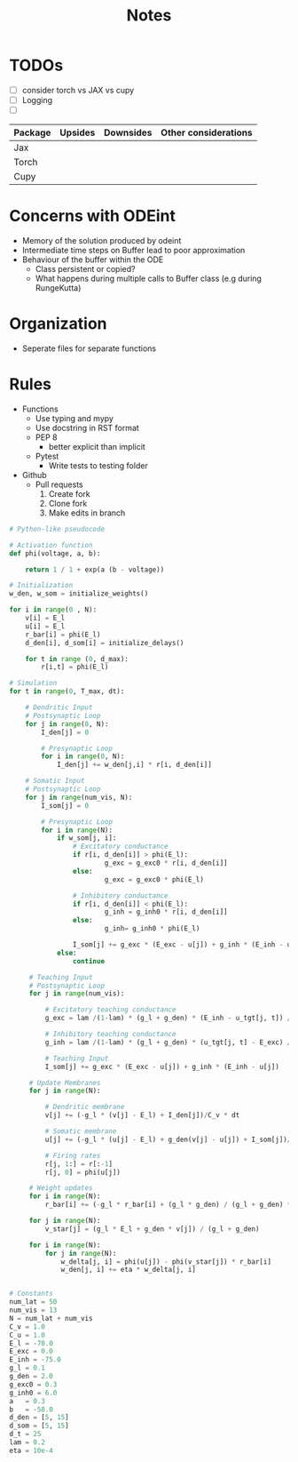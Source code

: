 #+title: Notes

* TODOs
- [ ] consider torch vs JAX vs cupy
- [ ] Logging
- [ ]

| Package | Upsides | Downsides | Other considerations |
|---------+---------+-----------+----------------------|
| Jax     |         |           |                      |
|---------+---------+-----------+----------------------|
| Torch   |         |           |                      |
|---------+---------+-----------+----------------------|
| Cupy    |         |           |                      |
|---------+---------+-----------+----------------------|


* Concerns with ODEint
- Memory of the solution produced by odeint
- Intermediate time steps on Buffer lead to poor approximation
- Behaviour of the buffer within the ODE
  - Class persistent or copied?
  - What happens during multiple calls to Buffer class (e.g during RungeKutta)

* Organization
- Seperate files for separate functions

* Rules
- Functions
  - Use typing and mypy
  - Use docstring in RST format
  - PEP 8
    - better explicit than implicit
  - Pytest
    - Write tests to testing folder

- Github
  - Pull requests
    1. Create fork
    2. Clone fork
    3. Make edits in branch

#+BEGIN_SRC python :eval no
# Python-like pseudocode

# Activation function
def phi(voltage, a, b):

    return 1 / 1 + exp(a (b - voltage))

# Initialization
w_den, w_som = initialize_weights()

for i in range(0 , N):
    v[i] = E_l
    u[i] = E_l
    r_bar[i] = phi(E_l)
    d_den[i], d_som[i] = initialize_delays()

    for t in range (0, d_max):
        r[i,t] = phi(E_l)

# Simulation
for t in range(0, T_max, dt):

    # Dendritic Input
    # Postsynaptic Loop
    for j in range(0, N):
        I_den[j] = 0

        # Presynaptic Loop
        for i in range(0, N):
            I_den[j] += w_den[j,i] * r[i, d_den[i]]

    # Somatic Input
    # Postsynaptic Loop
    for j in range(num_vis, N):
        I_som[j] = 0

        # Presynaptic Loop
        for i in range(N):
            if w_som[j, i]:
                # Excitatory conductance
                if r[i, d_den[i]] > phi(E_l):
                        g_exc = g_exc0 * r[i, d_den[i]]
                else:
                        g_exc = g_exc0 * phi(E_l)

                # Inhibitory conductance
                if r[i, d_den[i]] < phi(E_l):
                        g_inh = g_inh0 * r[i, d_den[i]]
                else:
                        g_inh= g_inh0 * phi(E_l)

                I_som[j] += g_exc * (E_exc - u[j]) + g_inh * (E_inh - u[j])
            else:
                continue

     # Teaching Input
     # Postsynaptic Loop
     for j in range(num_vis):

         # Excitatory teaching conductance
         g_exc = lam /(1-lam) * (g_l + g_den) * (E_inh - u_tgt[j, t]) / (E_inh - E_exc)

         # Inhibitory teaching conductance
         g_inh = lam /(1-lam) * (g_l + g_den) * (u_tgt[j, t] - E_exc) / (E_inh - E_exc)

         # Teaching Input
         I_som[j] += g_exc * (E_exc - u[j]) + g_inh * (E_inh - u[j])

     # Update Membranes
     for j in range(N):

         # Dendritic membrane
         v[j] += (-g_l * (v[j] - E_l) + I_den[j])/C_v * dt

         # Somatic membrane
         u[j] += (-g_l * (u[j] - E_l) + g_den(v[j] - u[j]) + I_som[j])/C_u * dt

         # Firing rates
         r[j, 1:] = r[:-1]
         r[j, 0] = phi(u[j])

     # Weight updates
     for i in range(N):
         r_bar[i] += (-g_l * r_bar[i] + (g_l * g_den) / (g_l + g_den) * r[i, d_den[i])) * dt

     for j in range(N):
         v_star[j] = (g_l * E_l + g_den * v[j]) / (g_l + g_den)

     for i in range(N):
         for j in range(N):
             w_delta[j, i] = phi(u[j]) - phi(v_star[j]) * r_bar[i]
             w_den[j, i] += eta * w_delta[j, i]


# Constants
num_lat = 50
num_vis = 13
N = num_lat + num_vis
C_v = 1.0
C_u = 1.0
E_l = -70.0
E_exc = 0.0
E_inh = -75.0
g_l = 0.1
g_den = 2.0
g_exc0 = 0.3
g_inh0 = 6.0
a   = 0.3
b   = -58.0
d_den = [5, 15]
d_som = [5, 15]
d_t = 25
lam = 0.2
eta = 10e-4
#+END_SRC
